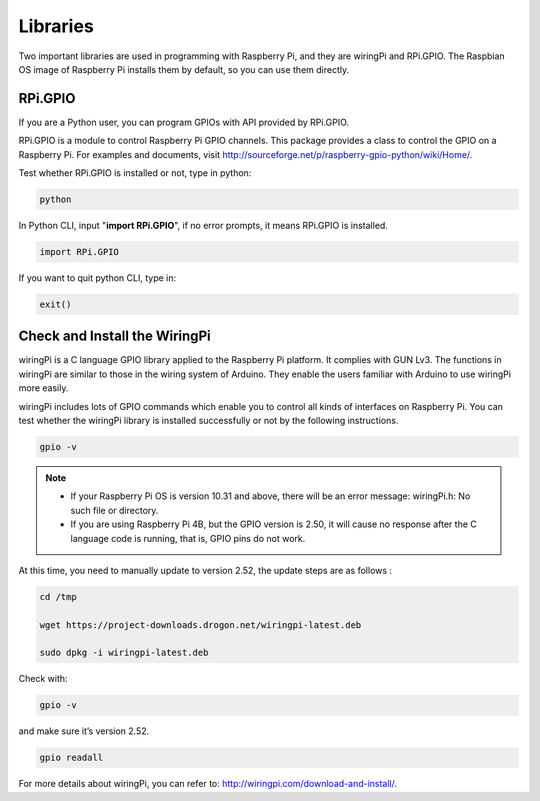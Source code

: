 Libraries
====================

Two important libraries are used in programming with Raspberry Pi, and
they are wiringPi and RPi.GPIO. The Raspbian OS image of Raspberry Pi
installs them by default, so you can use them directly.

RPi.GPIO
----------------

If you are a Python user, you can program GPIOs with API provided by
RPi.GPIO.

RPi.GPIO is a module to control Raspberry Pi GPIO channels. This package
provides a class to control the GPIO on a Raspberry Pi. For examples and
documents, visit
http://sourceforge.net/p/raspberry-gpio-python/wiki/Home/.

Test whether RPi.GPIO is installed or not, type in python:

.. raw:: html

    <run></run>

.. code-block::

    python

.. image:: media_pi/image49.png
    :width: 800
    :align: center

In Python CLI, input \"**import RPi.GPIO**\", if no error prompts, it
means RPi.GPIO is installed.

.. raw:: html

    <run></run>

.. code-block::

    import RPi.GPIO

.. image:: media_pi/image50.png
    :width: 800
    :align: center

If you want to quit python CLI, type in:

.. raw:: html

    <run></run>

.. code-block::

    exit()

Check and Install the WiringPi 
------------------------------------

wiringPi is a C language GPIO library applied to the Raspberry Pi
platform. It complies with GUN Lv3. The functions in wiringPi are
similar to those in the wiring system of Arduino. They enable the users
familiar with Arduino to use wiringPi more easily.

wiringPi includes lots of GPIO commands which enable you to control all
kinds of interfaces on Raspberry Pi. You can test whether the wiringPi
library is installed successfully or not by the following instructions.

.. raw:: html

    <run></run>

.. code-block::

    gpio -v

.. image:: media_pi/image51.png

.. note::
    * If your Raspberry Pi OS is version 10.31 and above, there will be an error message: wiringPi.h: No such file or directory.
    
    * If you are using Raspberry Pi 4B, but the GPIO version is 2.50, it will cause no response after the C language code is running, that is, GPIO pins do not work.

At this time, you need to manually update to version 2.52, the update steps are as follows :

.. raw:: html

    <run></run>

.. code-block::

    cd /tmp

    wget https://project-downloads.drogon.net/wiringpi-latest.deb

    sudo dpkg -i wiringpi-latest.deb

Check with:

.. raw:: html

    <run></run>

.. code-block::

    gpio -v

and make sure it’s version 2.52.

.. raw:: html

    <run></run>

.. code-block::

    gpio readall

.. image:: media_pi/image52.png
    :width: 800
    :align: center

For more details about wiringPi, you can refer to:
http://wiringpi.com/download-and-install/.

